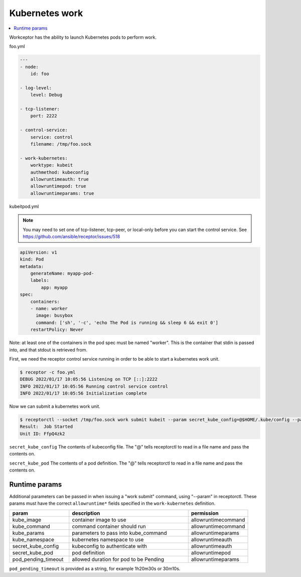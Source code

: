 Kubernetes work
===============

.. contents::
   :local:

Workceptor has the ability to launch Kubernetes pods to perform work.

foo.yml

.. code-block:: yaml

    ---
    - node:
        id: foo

    - log-level:
        level: Debug

    - tcp-listener:
        port: 2222

    - control-service:
        service: control
        filename: /tmp/foo.sock

    - work-kubernetes:
        worktype: kubeit
        authmethod: kubeconfig
        allowruntimeauth: true
        allowruntimepod: true
        allowruntimeparams: true

kubeitpod.yml

.. note::
   You may need to set one of tcp-listener, tcp-peer, or local-only before you can start the control service. See https://github.com/ansible/receptor/issues/518

.. code-block:: yaml

    apiVersion: v1
    kind: Pod
    metadata:
        generateName: myapp-pod-
        labels:
            app: myapp
    spec:
        containers:
        - name: worker
          image: busybox
          command: ['sh', '-c', 'echo The Pod is running && sleep 6 && exit 0']
        restartPolicy: Never

Note: at least one of the containers in the pod spec must be named "worker". This is the container that stdin is passed into, and that stdout is retrieved from.

First, we need the receptor control service running in order to be able to start a kubernetes work unit.

.. code-block:: sh

    $ receptor -c foo.yml
    DEBUG 2022/01/17 10:05:56 Listening on TCP [::]:2222
    INFO 2022/01/17 10:05:56 Running control service control
    INFO 2022/01/17 10:05:56 Initialization complete

Now we can submit a kubernetes work unit.

.. code-block:: bash

    $ receptorctl --socket /tmp/foo.sock work submit kubeit --param secret_kube_config=@$HOME/.kube/config --param secret_kube_pod=@kubeitpod.yml --no-payload
    Result:  Job Started
    Unit ID: FfpQ4zk2

``secret_kube_config`` The contents of kubeconfig file. The "@" tells receptorctl to read in a file name and pass the contents on.

``secret_kube_pod`` The contents of a pod definition. The "@" tells receptorctl to read in a file name and pass the contents on.

Runtime params
---------------

Additional parameters can be passed in when issuing a "work submit" command, using "--param" in receptorctl. These params must have the correct ``allowruntime*`` fields specified in the ``work-kubernetes`` definition.

.. list-table::
    :widths: 25 50 25
    :header-rows: 1

    * - param
      - description
      - permission
    * - kube_image
      - container image to use
      - allowruntimecommand
    * - kube_command
      - command container should run
      - allowruntimecommand
    * - kube_params
      - parameters to pass into kube_command
      - allowruntimeparams
    * - kube_namespace
      - kubernetes namespace to use
      - allowruntimeauth
    * - secret_kube_config
      - kubeconfig to authenticate with
      - allowruntimeauth
    * - secret_kube_pod
      - pod definition
      - allowruntimepod
    * - pod_pending_timeout
      - allowed duration for pod to be Pending
      - allowruntimeparams

``pod_pending_timeout`` is provided as a string, for example 1h20m30s or 30m10s.
